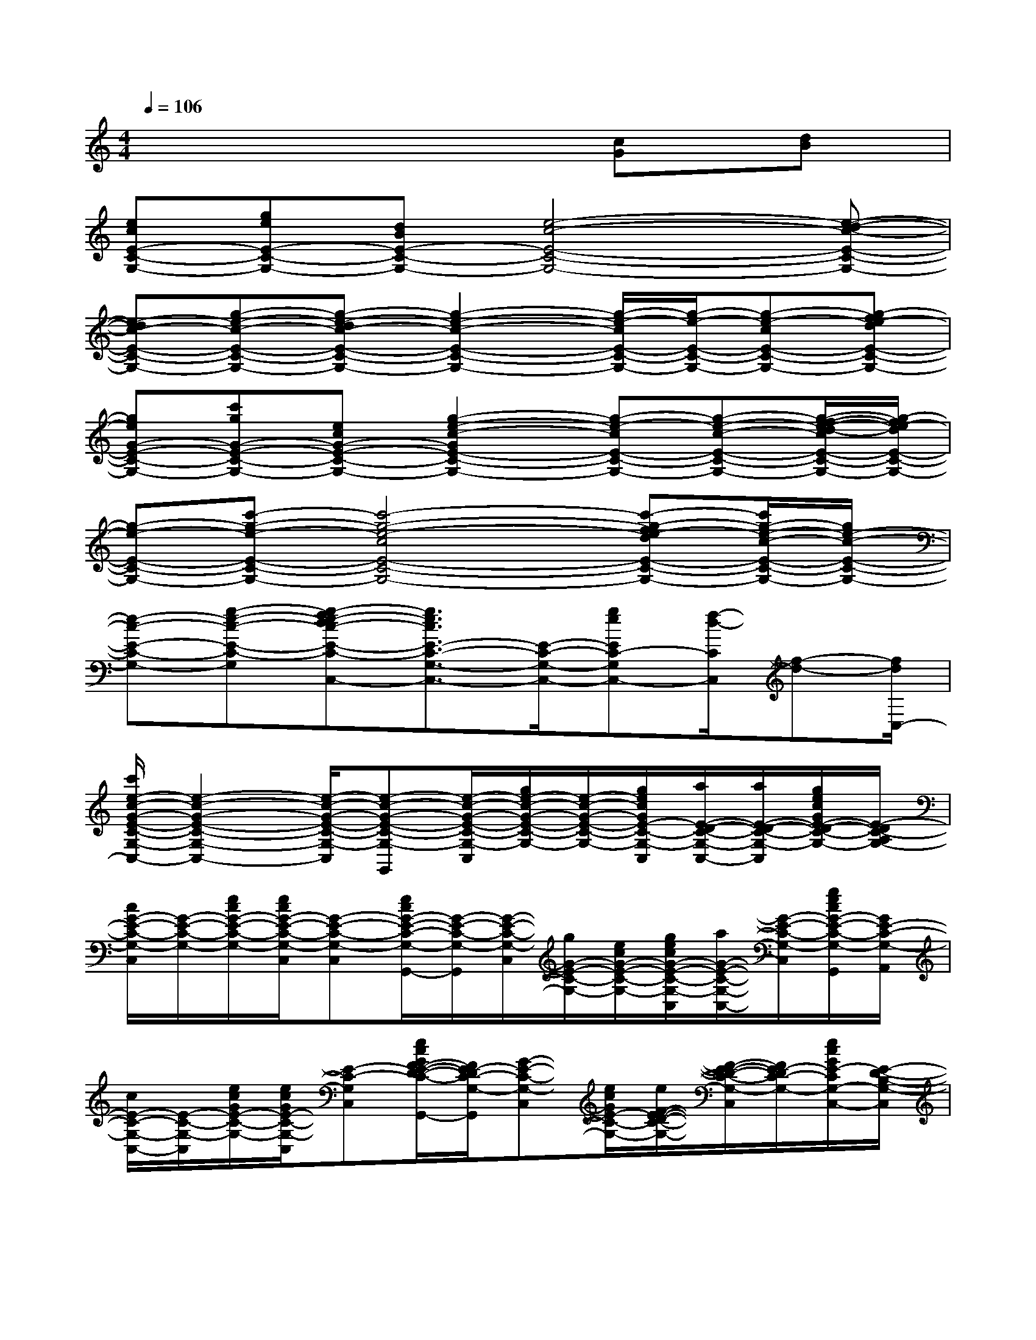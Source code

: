 X:1
T:
M:4/4
L:1/8
Q:1/4=106
K:C%0sharps
V:1
x6[cG][dB]|
[ecE-C-G,-][geE-C-G,-][dBE-C-G,-][e4-c4-E4-C4-G,4-][e-d-c-E-C-G,-]|
[e-dc-E-C-G,-][g-e-c-E-C-G,-][g-e-dc-E-C-G,-][g2-e2-c2-E2-C2-G,2-][g/2-e/2-c/2E/2-C/2-G,/2-][g/2-e/2-E/2-C/2-G,/2-][g-e-cE-C-G,-][g-fe-dE-C-G,-]|
[geG-E-C-G,-][c'gG-E-C-G,-][ecG-E-C-G,-][g2-e2-c2-G2E2-C2-G,2-][g-e-cE-C-G,-][g-e-c-E-C-G,-][g/2-f/2-e/2-d/2-c/2E/2-C/2-G,/2-][g/2-f/2e/2-d/2E/2-C/2-G,/2-]|
[g-e-E-C-G,-][c'-g-e-E-C-G,-][c'4-g4-e4-c4E4-C4-G,4-][c'-g-fe-dE-C-G,-][c'/2g/2-e/2-c/2-E/2-C/2-G,/2-][g/2e/2-c/2-E/2-C/2-G,/2-]|
[e-c-E-C-G,-][g-e-c-E-C-G,-][g-fe-dc-E-C-G,-C,-][g3/2e3/2c3/2E3/2-C3/2-G,3/2-C,3/2-][E/2-C/2-G,/2-C,/2-][geEC-G,C,-][f/2-d/2-C/2C,/2][f-d-][f/2d/2C,/2-]|
[c'/2e/2-c/2-G/2-E/2-C/2-G,/2-C,/2-][e2-c2-G2-E2-C2-G,2-C,2-][e/2-c/2-G/2-E/2-C/2-G,/2-C,/2][e-c-G-E-C-G,-G,,][e/2-c/2-G/2-E/2-C/2-G,/2-C,/2][g/2e/2-c/2-G/2-E/2-C/2-G,/2-][e/2-c/2-G/2-E/2-C/2-G,/2-][g/2e/2c/2G/2E/2-C/2-G,/2-C,/2][a/2E/2-D/2-C/2-G,/2-C,/2-][a/2E/2-D/2-C/2-G,/2-C,/2][g/2e/2c/2G/2E/2-D/2-C/2-G,/2-][E/2-D/2C/2-A,/2G,/2-]|
[c/2G/2-E/2-C/2-G,/2-C,/2][G/2-E/2-C/2-G,/2-][e/2c/2G/2-E/2-C/2-G,/2-][e/2c/2G/2-E/2-C/2-G,/2-C,/2][G-E-C-G,-C,][e/2c/2G/2-E/2-C/2-G,/2-G,,/2-][G/2-E/2-C/2-G,/2-G,,/2][G/2-E/2-C/2-G,/2-C,/2][g/2G/2-E/2-C/2-G,/2-][e/2c/2G/2-E/2-C/2-G,/2-][g/2e/2c/2G/2-E/2-C/2-G,/2-C,/2][a/2G/2-E/2-C/2-G,/2-C,/2-][G/2-E/2-C/2-G,/2-C,/2][g/2e/2c/2G/2-E/2-C/2-G,/2-G,,/2][G/2E/2-C/2-G,/2-A,,/2]|
[c/2E/2-C/2-G,/2-C,/2-][E/2-C/2-G,/2-C,/2][e/2c/2G/2E/2-C/2-G,/2-][e/2c/2G/2E/2-C/2-G,/2-C,/2][E-C-G,-C,][e/2c/2G/2F/2-E/2-D/2-C/2-G,/2-G,,/2-][F/2E/2-D/2C/2-G,/2-G,,/2][G-E-C-G,-C,][e/2c/2G/2E/2-C/2-G,/2-][e/2F/2-E/2-D/2-C/2-G,/2-][F/2-E/2-D/2-C/2-G,/2-C,/2][F/2E/2-D/2C/2-G,/2-][e/2c/2G/2E/2-C/2G,/2-C,/2-][E/2-D/2-B,/2-G,/2-C,/2]|
[E/2D/2-B,/2-G,/2-G,,/2-][D/2-B,/2-G,/2-G,,/2][d/2B/2G/2D/2-B,/2-G,/2-][d/2B/2G/2D/2-B,/2-G,/2-][D-B,-G,-G,,][d/2G/2E/2-D/2-C/2-B,/2-G,/2-D,,/2-][E/2D/2-C/2B,/2-G,/2-D,,/2][F-D-B,-G,-G,,][F/2-D/2-B,/2-G,/2-][d/2B/2G/2F/2-D/2-B,/2-G,/2-][F-D-B,-G,-G,,][d/2B/2G/2F/2-D/2-B,/2-G,/2-D,/2-][F/2D/2-B,/2-G,/2-D,/2]|
[D/2-B,/2-G,/2-G,,/2][D/2-B,/2-G,/2-][D/2-B,/2-G,/2-][d/2B/2G/2D/2-B,/2-G,/2-][D-B,-G,-G,,][d/2B/2G/2E/2-D/2-C/2-B,/2-G,/2-D,/2-][E/2D/2-C/2B,/2-G,/2-D,/2][F/2-D/2-B,/2-G,/2-G,,/2][F/2-D/2-B,/2-G,/2-][d/2B/2F/2D/2-B,/2-G,/2-][d/2B/2G/2E/2-D/2-C/2-B,/2-G,/2-][E/2-D/2-C/2B,/2-G,/2-G,,/2-][E/2D/2-B,/2-G,/2-G,,/2][d/2B/2G/2D/2-B,/2G,/2D,/2-][F/2-D/2B,/2-G,/2-D,/2]|
[f-d-G-F-D-B,-G,-G,,][f/2-d/2-G/2-F/2-D/2-B,/2-G,/2-][f/2-d/2-B/2G/2-F/2-D/2-B,/2-G,/2-][f-d-G-F-D-B,G,-G,,][f/2-d/2-B/2G/2-F/2-D/2G,/2-D,/2][f/2d/2G/2-F/2G,/2-E,/2][e/2-c/2-G/2-E/2-C/2-G,/2-C,/2][e-c-G-E-C-G,-][e/2-c/2-G/2-E/2-C/2-G,/2-C,/2][e/2-c/2-G/2E/2-C/2-G,/2-C,/2-][e/2-c/2-E/2-C/2-G,/2-C,/2][e/2-c/2-G/2E/2-C/2-G,/2-G,,/2-][e/2-c/2-E/2-C/2-G,/2-G,,/2]|
[e/2c/2E/2-C/2-G,/2-C,/2][E/2-C/2-G,/2-][c/2E/2-C/2-G,/2-][e/2c/2G/2E/2-C/2-G,/2-][E-C-G,-C,][e/2c/2G/2F/2-E/2-D/2-C/2-G,/2-G,,/2-][F/2E/2-D/2C/2-G,/2-G,,/2][G/2-E/2-C/2-G,/2-C,/2][G/2-E/2-C/2-G,/2-][e/2c/2G/2-E/2-C/2-G,/2-][e/2c/2G/2F/2-E/2-D/2-C/2-G,/2-C,/2][FE-DC-G,-C,][e/2c/2G/2E/2-C/2G,/2-][E/2D/2-A,/2G,/2-]|
[D-B,-G,-G,,][d/2D/2-B,/2-G,/2-][d/2B/2G/2D/2-B,/2-G,/2-G,,/2][D-B,-G,-G,,][d/2B/2G/2E/2-D/2-C/2B,/2-G,/2-D,/2-][E/2D/2-B,/2-G,/2-D,/2][F-D-B,-G,-G,,][F/2-D/2-B,/2-G,/2-][d/2B/2G/2F/2-D/2-B,/2-G,/2-G,,/2][F-D-B,-G,-G,,][d/2B/2G/2F/2-D/2-B,/2-G,/2-D,,/2-][F/2D/2-B,/2-G,/2-D,,/2]|
[D-B,-G,-G,,][d/2B/2G/2D/2-B,/2-G,/2-][d/2D/2-B,/2-G,/2-G,,/2][D-B,-G,-G,,][d/2B/2G/2E/2-D/2-C/2-B,/2-G,/2-D,/2-][E/2D/2-C/2B,/2-G,/2-D,/2][F/2-D/2-B,/2-G,/2-G,,/2][F/2-D/2-B,/2-G,/2-][d/2B/2F/2D/2-B,/2-G,/2-][d/2G/2E/2-D/2-C/2-B,/2-G,/2-G,,/2][E/2-D/2-C/2B,/2-G,/2-G,,/2][E/2D/2-B,/2-G,/2][d/2B/2G/2D/2B,/2G,,/2][B,/2-G,/2-]|
[f-d-G-F-D-B,-G,-G,,][f/2-d/2-B/2G/2-F/2-D/2-B,/2-G,/2-][f/2-d/2-B/2G/2-F/2-D/2-B,/2-G,/2-G,,/2][f-d-G-F-D-B,G,-G,,][f/2-d/2-B/2G/2-F/2-D/2G,/2-A,,/2][f/2d/2G/2-F/2E/2-C/2-G,/2-B,,/2][e-c-G-E-C-G,-C,][e/2-c/2-G/2-E/2-C/2-G,/2-][e/2-c/2-G/2-E/2-C/2-G,/2-C,/2][e-c-G-E-C-G,C,][e/2d/2c/2G/2E/2-C/2-G,,/2-][^d/2E/2-C/2G,,/2]